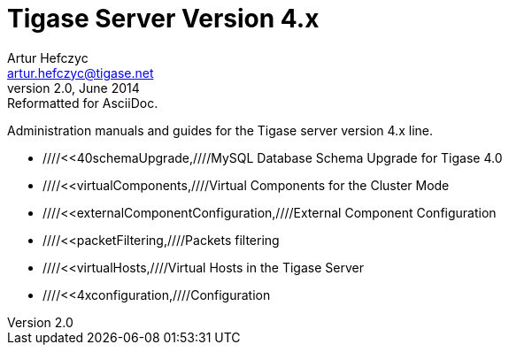 Tigase Server Version 4.x
=========================
Artur Hefczyc <artur.hefczyc@tigase.net>
v2.0, June 2014: Reformatted for AsciiDoc.
:toc:
:numbered:
:website: http://tigase.net
:Date: 2010-01-06 20:22

Administration manuals and guides for the Tigase server version 4.x line.

- ////<<40schemaUpgrade,////MySQL Database Schema Upgrade for Tigase 4.0
- ////<<virtualComponents,////Virtual Components for the Cluster Mode
- ////<<externalComponentConfiguration,////External Component Configuration
- ////<<packetFiltering,////Packets filtering
- ////<<virtualHosts,////Virtual Hosts in the Tigase Server
- ////<<4xconfiguration,////Configuration

